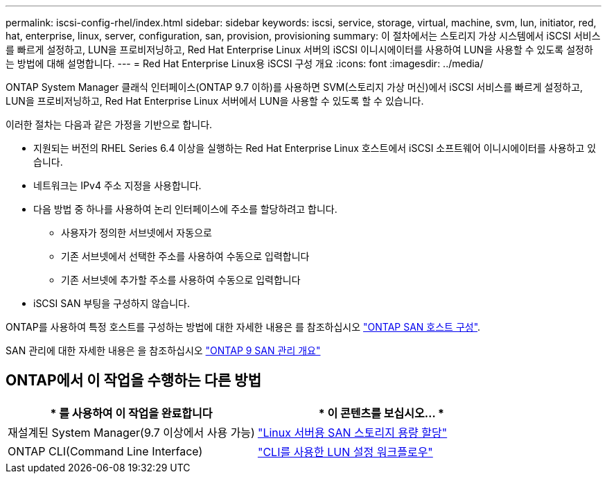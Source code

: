 ---
permalink: iscsi-config-rhel/index.html 
sidebar: sidebar 
keywords: iscsi, service, storage, virtual, machine, svm, lun, initiator, red, hat, enterprise, linux, server, configuration, san, provision, provisioning 
summary: 이 절차에서는 스토리지 가상 시스템에서 iSCSI 서비스를 빠르게 설정하고, LUN을 프로비저닝하고, Red Hat Enterprise Linux 서버의 iSCSI 이니시에이터를 사용하여 LUN을 사용할 수 있도록 설정하는 방법에 대해 설명합니다. 
---
= Red Hat Enterprise Linux용 iSCSI 구성 개요
:icons: font
:imagesdir: ../media/


[role="lead"]
ONTAP System Manager 클래식 인터페이스(ONTAP 9.7 이하)를 사용하면 SVM(스토리지 가상 머신)에서 iSCSI 서비스를 빠르게 설정하고, LUN을 프로비저닝하고, Red Hat Enterprise Linux 서버에서 LUN을 사용할 수 있도록 할 수 있습니다.

이러한 절차는 다음과 같은 가정을 기반으로 합니다.

* 지원되는 버전의 RHEL Series 6.4 이상을 실행하는 Red Hat Enterprise Linux 호스트에서 iSCSI 소프트웨어 이니시에이터를 사용하고 있습니다.
* 네트워크는 IPv4 주소 지정을 사용합니다.
* 다음 방법 중 하나를 사용하여 논리 인터페이스에 주소를 할당하려고 합니다.
+
** 사용자가 정의한 서브넷에서 자동으로
** 기존 서브넷에서 선택한 주소를 사용하여 수동으로 입력합니다
** 기존 서브넷에 추가할 주소를 사용하여 수동으로 입력합니다


* iSCSI SAN 부팅을 구성하지 않습니다.


ONTAP를 사용하여 특정 호스트를 구성하는 방법에 대한 자세한 내용은 를 참조하십시오 https://docs.netapp.com/us-en/ontap-sanhost/index.html["ONTAP SAN 호스트 구성"].

SAN 관리에 대한 자세한 내용은 을 참조하십시오 https://docs.netapp.com/us-en/ontap/san-admin/index.html["ONTAP 9 SAN 관리 개요"]



== ONTAP에서 이 작업을 수행하는 다른 방법

[cols="2*"]
|===
| * 를 사용하여 이 작업을 완료합니다 | * 이 콘텐츠를 보십시오... * 


| 재설계된 System Manager(9.7 이상에서 사용 가능) | https://docs.netapp.com/us-en/ontap/task_san_provision_linux.html["Linux 서버용 SAN 스토리지 용량 할당"^] 


| ONTAP CLI(Command Line Interface) | https://docs.netapp.com/us-en/ontap/san-admin/lun-setup-workflow-concept.html["CLI를 사용한 LUN 설정 워크플로우"^] 
|===